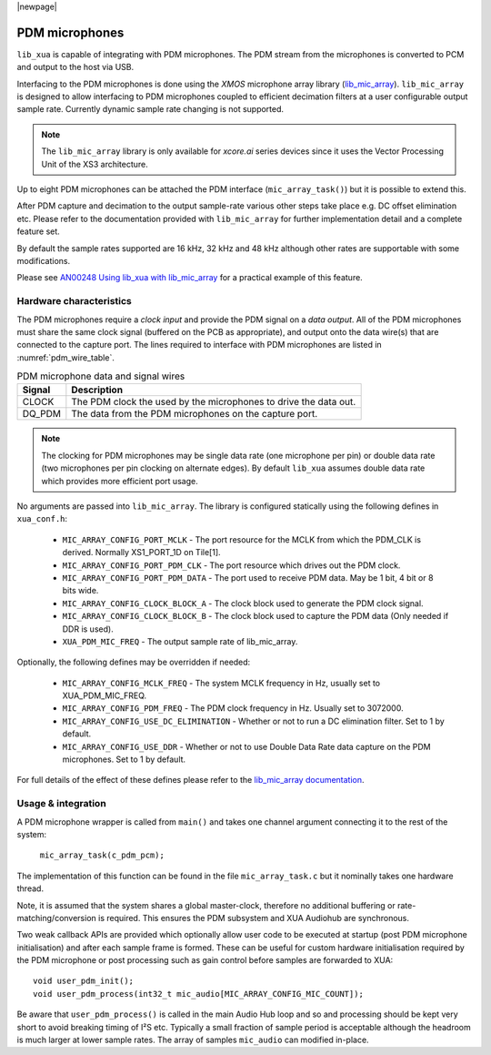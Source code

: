 |newpage|

.. _sw_pdm_main:

PDM microphones
===============

``lib_xua`` is capable of integrating with PDM microphones.
The PDM stream from the microphones is converted to PCM and output to the host via USB.

Interfacing to the PDM microphones is done using the `XMOS` microphone array library
(`lib_mic_array <https://www.xmos.com/file/lib_mic_array>`_).
``lib_mic_array`` is designed to allow interfacing to PDM microphones coupled to efficient decimation filters
at a user configurable output sample rate. Currently dynamic sample rate changing is not supported.

.. note::
    The ``lib_mic_array`` library is only available for `xcore.ai` series devices since it uses the
    Vector Processing Unit of the XS3 architecture.

Up to eight PDM microphones can be attached the PDM interface (``mic_array_task()``) but it is
possible to extend this.

After PDM capture and decimation to the output sample-rate various other steps take place e.g. DC offset elimination etc. Please refer to the documentation provided with  ``lib_mic_array`` for further implementation detail and a complete feature set.

By default the sample rates supported are 16 kHz, 32 kHz and 48 kHz although other rates are supportable with some modifications.

Please see `AN00248 Using lib_xua with lib_mic_array <https://github.com/xmos/lib_xua/tree/develop/examples/AN00248_xua_example_pdm_mics>`_ for a practical example of this feature.

Hardware characteristics
------------------------

The PDM microphones require a *clock input* and provide the PDM signal on a *data output*. All of
the PDM microphones must share the same clock signal (buffered on the PCB as appropriate), and
output onto the data wire(s) that are connected to the capture port. The lines required to interface
with PDM microphones are listed in :numref:`pdm_wire_table`.

.. _pdm_wire_table:

.. list-table:: PDM microphone data and signal wires
     :class: vertical-borders horizontal-borders
     :header-rows: 1

     * - Signal
       - Description
     * - CLOCK
       - The PDM clock the used by the microphones to drive the data out.
     * - DQ_PDM
       - The data from the PDM microphones on the capture port.

.. note::
    The clocking for PDM microphones may be single data rate (one microphone per pin) or double data rate (two microphones per pin clocking on alternate edges). By default ``lib_xua`` assumes double data rate which provides more efficient port usage.

No arguments are passed into ``lib_mic_array``. The library is configured statically using the following defines in ``xua_conf.h``:

   - ``MIC_ARRAY_CONFIG_PORT_MCLK`` - The port resource for the MCLK from which the PDM_CLK is derived. Normally XS1_PORT_1D on Tile[1].
   - ``MIC_ARRAY_CONFIG_PORT_PDM_CLK`` - The port resource which drives out the PDM clock.
   - ``MIC_ARRAY_CONFIG_PORT_PDM_DATA`` - The port used to receive PDM data. May be 1 bit, 4 bit or 8 bits wide.
   - ``MIC_ARRAY_CONFIG_CLOCK_BLOCK_A`` - The clock block used to generate the PDM clock signal.
   - ``MIC_ARRAY_CONFIG_CLOCK_BLOCK_B``  - The clock block used to capture the PDM data (Only needed if DDR is used).
   - ``XUA_PDM_MIC_FREQ``  - The output sample rate of lib_mic_array.

Optionally, the following defines may be overridden if needed:

   - ``MIC_ARRAY_CONFIG_MCLK_FREQ`` - The system MCLK frequency in Hz, usually set to XUA_PDM_MIC_FREQ.
   - ``MIC_ARRAY_CONFIG_PDM_FREQ`` - The PDM clock frequency in Hz. Usually set to 3072000.
   - ``MIC_ARRAY_CONFIG_USE_DC_ELIMINATION`` - Whether or not to run a DC elimination filter. Set to 1 by default.
   - ``MIC_ARRAY_CONFIG_USE_DDR`` - Whether or not to use Double Data Rate data capture on the PDM microphones. Set to 1 by default.


For full details of the effect of these defines please refer to the `lib_mic_array documentation <https://www.xmos.com/file/lib_mic_array>`_.

Usage & integration
-------------------

A PDM microphone wrapper is called from ``main()`` and takes one channel argument connecting it to the rest of the system:

    ``mic_array_task(c_pdm_pcm);``

The implementation of this function can be found in the file ``mic_array_task.c`` but it nominally takes one hardware thread.

Note, it is assumed that the system shares a global master-clock, therefore no additional buffering or rate-matching/conversion
is required. This ensures the PDM subsystem and XUA Audiohub are synchronous.

Two weak callback APIs are provided which optionally allow user code to be executed at startup (post PDM microphone initialisation) and after each sample frame is formed. These can be useful for custom hardware initialisation required by the PDM microphone or post processing such as gain control before samples are forwarded to XUA::

    void user_pdm_init();
    void user_pdm_process(int32_t mic_audio[MIC_ARRAY_CONFIG_MIC_COUNT]);

Be aware that ``user_pdm_process()`` is called in the main Audio Hub loop and so and processing should be kept very short to avoid breaking timing of I²S etc. Typically a small fraction of sample period is acceptable although the headroom is much larger at lower sample rates. The array of samples ``mic_audio`` can modified in-place.


